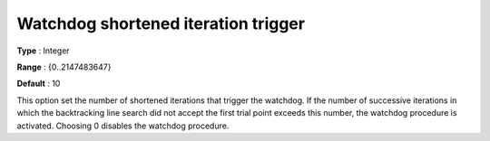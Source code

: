 

.. _IPOPT_Line_search_-_Watchdog_shortened_iteration_trigger:


Watchdog shortened iteration trigger
====================================



**Type** :	Integer	

**Range** :	{0..2147483647}	

**Default** :	10	



This option set the number of shortened iterations that trigger the watchdog. If the number of successive iterations in which the backtracking line search did not accept the first trial point exceeds this number, the watchdog procedure is activated. Choosing 0 disables the watchdog procedure.

